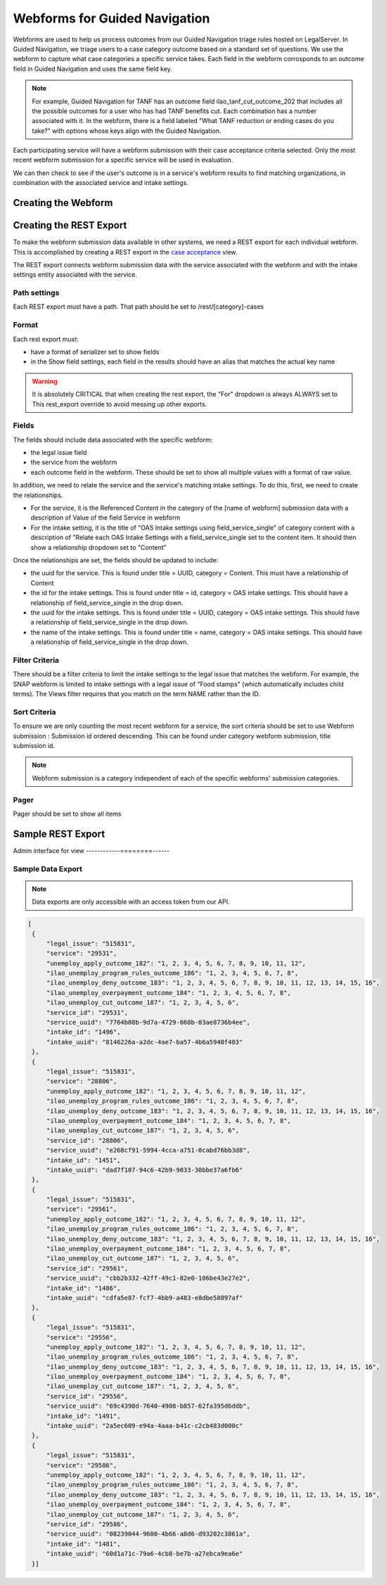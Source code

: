 ===============================
Webforms for Guided Navigation
===============================

Webforms are used to help us process outcomes from our Guided Navigation triage rules hosted on LegalServer. In Guided Navigation, we triage users to a case category outcome based on a standard set of questions.  We use the webform to capture what case categories a specific service takes. Each field in the webform corrosponds to an outcome field in Guided Navigation and uses the same field key.

.. note::

   For example, Guided Navigation for TANF has an outcome field ilao_tanf_cut_outcome_202 that includes all the possible outcomes for a user who has had TANF benefits cut. Each combination has a number associated with it. In the webform, there is a field labeled "What TANF reduction or ending cases do you take?" with options whose keys align with the Guided Navigation.

Each participating service will have a webform submission with their case acceptance criteria selected. Only the most recent webform submission for a specific service will be used in evaluation.

We can then check to see if the user's outcome is in a service's webform results to find matching organizations, in combination with the associated service and intake settings.


Creating the Webform
======================

Creating the REST Export
==========================
To make the webform submission data available in other systems, we need a REST export for each individual webform.  This is accomplished by creating a REST export in the `case acceptance <https://www.illinoislegalaid.org/admin/structure/views/view/case_acceptance>`_ view.


The REST export connects webform submission data with the service associated with the webform and with the intake settings entity associated with the service.

Path settings
--------------
Each REST export must have a path. That path should be set to /rest/[category]-cases

Format
---------

Each rest export must:

* have a format of serializer set to show fields
* in the Show field settings, each field in the results should have an alias that matches the actual key name

.. image:: ../assets/webform-gn-alias.png

.. warning::

   It is absolutely CRITICAL that when creating the rest export, the "For" dropdown is always ALWAYS set to This rest_export override to avoid messing up other exports.

.. image:: ../assets/this-rest-export.png

Fields
-----------
The fields should include data associated with the specific webform:

* the legal issue field
* the service from the webform
* each outcome field in the webform. These should be set to show all multiple values with a format of raw value.


In addition, we need to relate the service and the service's matching intake settings. To do this, first, we need to create the relationships.

* For the service, it is the Referenced Content in the category of the [name of webform]  submission data with a description of Value of the field Service in webform
* For the intake setting, it is the title of "OAS Intake settings using field_service_single" of category content with a description of "Relate each OAS Intake Settings with a field_service_single set to the content item. It should then show a relationship dropdown set to "Content"

Once the relationships are set, the fields should be updated to include:

* the uuid for the service.  This is found under title = UUID, category = Content. This must have a relationship of Content
* the id for the intake settings. This is found under title = id, category = OAS intake settings.  This should have a relationship of field_service_single in the drop down.
* the uuid for the intake settings.  This is found under title = UUID, category = OAS intake settings.  This should have a relationship of field_service_single in the drop down.
* the name of the intake settings.  This is found under title = name, category = OAS intake settings.  This should have a relationship of field_service_single in the drop down.

Filter Criteria
-------------------
There should be a filter criteria to limit the intake settings to the legal issue that matches the webform.  For example, the SNAP webform is limited to intake settings with a legal issue of "Food stamps" (which automatically includes child terms). The Views filter requires that you match on the term NAME rather than the ID.

.. image:: ../assets/gn-webforms-filter.png


Sort Criteria
----------------

To ensure we are only counting the most recent webform for a service, the sort criteria should be set to use Webform submission : Submission id ordered descending.  This can be found under category webform submission, title submission id.

.. note:: Webform submission is a category independent of each of the specific webforms' submission categories.

Pager
---------
Pager should be set to show all items


Sample REST Export
==========================

Admin interface for view
------------========------

.. image:: ../assets/gn-webforms-filter.png


Sample Data Export
--------------------
.. note:: Data exports are only accessible with an access token from our API.

.. code-block:: JSON

   [
    {
        "legal_issue": "515831",
        "service": "29531",
        "unemploy_apply_outcome_182": "1, 2, 3, 4, 5, 6, 7, 8, 9, 10, 11, 12",
        "ilao_unemploy_program_rules_outcome_186": "1, 2, 3, 4, 5, 6, 7, 8",
        "ilao_unemploy_deny_outcome_183": "1, 2, 3, 4, 5, 6, 7, 8, 9, 10, 11, 12, 13, 14, 15, 16",
        "ilao_unemploy_overpayment_outcome_184": "1, 2, 3, 4, 5, 6, 7, 8",
        "ilao_unemploy_cut_outcome_187": "1, 2, 3, 4, 5, 6",
        "service_id": "29531",
        "service_uuid": "7764b08b-9d7a-4729-860b-03ae8736b4ee",
        "intake_id": "1496",
        "intake_uuid": "8146226a-a2dc-4ae7-ba57-4b6a5940f403"
    },
    {
        "legal_issue": "515831",
        "service": "28806",
        "unemploy_apply_outcome_182": "1, 2, 3, 4, 5, 6, 7, 8, 9, 10, 11, 12",
        "ilao_unemploy_program_rules_outcome_186": "1, 2, 3, 4, 5, 6, 7, 8",
        "ilao_unemploy_deny_outcome_183": "1, 2, 3, 4, 5, 6, 7, 8, 9, 10, 11, 12, 13, 14, 15, 16",
        "ilao_unemploy_overpayment_outcome_184": "1, 2, 3, 4, 5, 6, 7, 8",
        "ilao_unemploy_cut_outcome_187": "1, 2, 3, 4, 5, 6",
        "service_id": "28806",
        "service_uuid": "e268cf91-5994-4cca-a751-0cabd76bb3d8",
        "intake_id": "1451",
        "intake_uuid": "dad7f107-94c6-42b9-9033-30bbe37a6fb6"
    },
    {
        "legal_issue": "515831",
        "service": "29561",
        "unemploy_apply_outcome_182": "1, 2, 3, 4, 5, 6, 7, 8, 9, 10, 11, 12",
        "ilao_unemploy_program_rules_outcome_186": "1, 2, 3, 4, 5, 6, 7, 8",
        "ilao_unemploy_deny_outcome_183": "1, 2, 3, 4, 5, 6, 7, 8, 9, 10, 11, 12, 13, 14, 15, 16",
        "ilao_unemploy_overpayment_outcome_184": "1, 2, 3, 4, 5, 6, 7, 8",
        "ilao_unemploy_cut_outcome_187": "1, 2, 3, 4, 5, 6",
        "service_id": "29561",
        "service_uuid": "cbb2b332-42ff-49c1-82e0-106be43e27e2",
        "intake_id": "1486",
        "intake_uuid": "cdfa5e87-fcf7-4bb9-a483-e8dbe58897af"
    },
    {
        "legal_issue": "515831",
        "service": "29556",
        "unemploy_apply_outcome_182": "1, 2, 3, 4, 5, 6, 7, 8, 9, 10, 11, 12",
        "ilao_unemploy_program_rules_outcome_186": "1, 2, 3, 4, 5, 6, 7, 8",
        "ilao_unemploy_deny_outcome_183": "1, 2, 3, 4, 5, 6, 7, 8, 9, 10, 11, 12, 13, 14, 15, 16",
        "ilao_unemploy_overpayment_outcome_184": "1, 2, 3, 4, 5, 6, 7, 8",
        "ilao_unemploy_cut_outcome_187": "1, 2, 3, 4, 5, 6",
        "service_id": "29556",
        "service_uuid": "69c4390d-7640-4908-b857-62fa395d6ddb",
        "intake_id": "1491",
        "intake_uuid": "2a5ec609-e94a-4aaa-b41c-c2cb483d000c"
    },
    {
        "legal_issue": "515831",
        "service": "29586",
        "unemploy_apply_outcome_182": "1, 2, 3, 4, 5, 6, 7, 8, 9, 10, 11, 12",
        "ilao_unemploy_program_rules_outcome_186": "1, 2, 3, 4, 5, 6, 7, 8",
        "ilao_unemploy_deny_outcome_183": "1, 2, 3, 4, 5, 6, 7, 8, 9, 10, 11, 12, 13, 14, 15, 16",
        "ilao_unemploy_overpayment_outcome_184": "1, 2, 3, 4, 5, 6, 7, 8",
        "ilao_unemploy_cut_outcome_187": "1, 2, 3, 4, 5, 6",
        "service_id": "29586",
        "service_uuid": "08239044-9600-4b66-a8d6-d93202c3861a",
        "intake_id": "1481",
        "intake_uuid": "60d1a71c-79a6-4cb8-be7b-a27ebca9ea6e"
    }]










